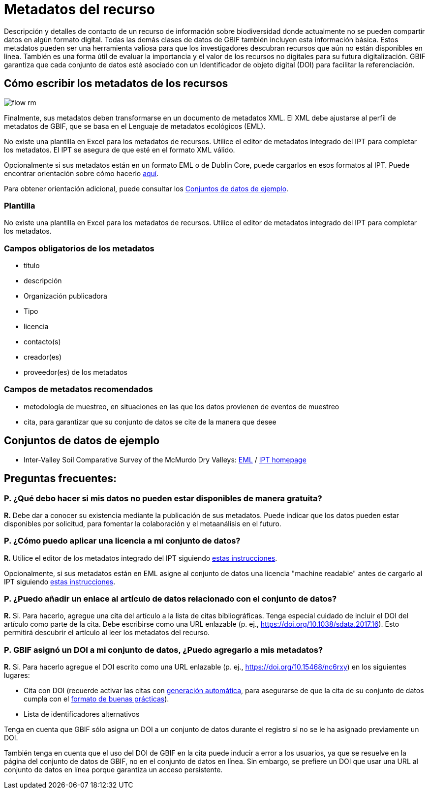 = Metadatos del recurso

Descripción y detalles de contacto de un recurso de información sobre biodiversidad donde actualmente no se pueden compartir datos en algún formato digital. Todas las demás clases de datos de GBIF también incluyen esta información básica. Estos metadatos pueden ser una herramienta valiosa para que los investigadores descubran recursos que aún no están disponibles en línea. También es una forma útil de evaluar la importancia y el valor de los recursos no digitales para su futura digitalización. GBIF garantiza que cada conjunto de datos esté asociado con un Identificador de objeto digital (DOI) para facilitar la referenciación.

== Cómo escribir los metadatos de los recursos

image::ipt2/flow-rm.png[]

Finalmente, sus metadatos deben transformarse en un documento de metadatos XML. El XML debe ajustarse al perfil de metadatos de GBIF, que se basa en el Lenguaje de metadatos ecológicos (EML).

No existe una plantilla en Excel para los metadatos de recursos. Utilice el editor de metadatos integrado del IPT para completar los metadatos. El IPT se asegura de que esté en el formato XML válido.

Opcionalmente si sus metadatos están en un formato EML o de Dublin Core, puede cargarlos en esos formatos al IPT. Puede encontrar orientación sobre cómo hacerlo xref:manage-resources.adoc#upload-a-metadata-file[aquí].

Para obtener orientación adicional, puede consultar los <<Conjuntos de datos de ejemplo>>.

=== Plantilla

No existe una plantilla en Excel para los metadatos de recursos. Utilice el editor de metadatos integrado del IPT para completar los metadatos. 

=== Campos obligatorios de los metadatos

* título
* descripción
* Organización publicadora
* Tipo
* licencia
* contacto(s)
* creador(es)
* proveedor(es) de los metadatos

=== Campos de metadatos recomendados

* metodología de muestreo, en situaciones en las que los datos provienen de eventos de muestreo
* cita, para garantizar que su conjunto de datos se cite de la manera que desee

== Conjuntos de datos de ejemplo

* Inter-Valley Soil Comparative Survey of the McMurdo Dry Valleys: https://ipt.biodiversity.aq/eml.do?r=ictar_ivscs&v=1.0[EML] / https://ipt.biodiversity.aq/resource.do?r=ictar_ivscs[IPT homepage]

== Preguntas frecuentes:

=== P. ¿Qué debo hacer si mis datos no pueden estar disponibles de manera gratuita?

*R.* Debe dar a conocer su existencia mediante la publicación de sus metadatos. Puede indicar que los datos pueden estar disponibles por solicitud, para fomentar la colaboración y el metaanálisis en el futuro.

=== P. ¿Cómo puedo aplicar una licencia a mi conjunto de datos?

*R.* Utilice el editor de los metadatos integrado del IPT siguiendo xref:applying-license.adoc#dataset-level[estas instrucciones].

Opcionalmente, si sus metadatos están en EML asigne al conjunto de datos una licencia "machine readable" antes de cargarlo al IPT siguiendo xref:applying-license.adoc#supplementary-information[estas instrucciones].

=== P. ¿Puedo añadir un enlace al artículo de datos relacionado con el conjunto de datos?

*R.* Si. Para hacerlo, agregue una cita del artículo a la lista de citas bibliográficas. Tenga especial cuidado de incluir el DOI del artículo como parte de la cita. Debe escribirse como una URL enlazable (p. ej., https://doi.org/10.1038/sdata.2017.16). Esto permitirá descubrir el artículo al leer los metadatos del recurso.

=== P. GBIF asignó un DOI a mi conjunto de datos, ¿Puedo agregarlo a mis metadatos?

*R.* Si. Para hacerlo agregue el DOI escrito como una URL enlazable (p. ej., https://doi.org/10.15468/nc6rxy) en los siguientes lugares:

* Cita con DOI (recuerde activar las citas con xref:manage-resources.adoc#citations[generación automática], para asegurarse de que la cita de su conjunto de datos cumpla con el xref:citation.adoc[formato de buenas prácticas]).
* Lista de identificadores alternativos

Tenga en cuenta que GBIF sólo asigna un DOI a un conjunto de datos durante el registro si no se le ha asignado previamente un DOI.

También tenga en cuenta que el uso del DOI de GBIF en la cita puede inducir a error a los usuarios, ya que se resuelve en la página del conjunto de datos de GBIF, no en el conjunto de datos en línea. Sin embargo, se prefiere un DOI que usar una URL al conjunto de datos en línea porque garantiza un acceso persistente.
